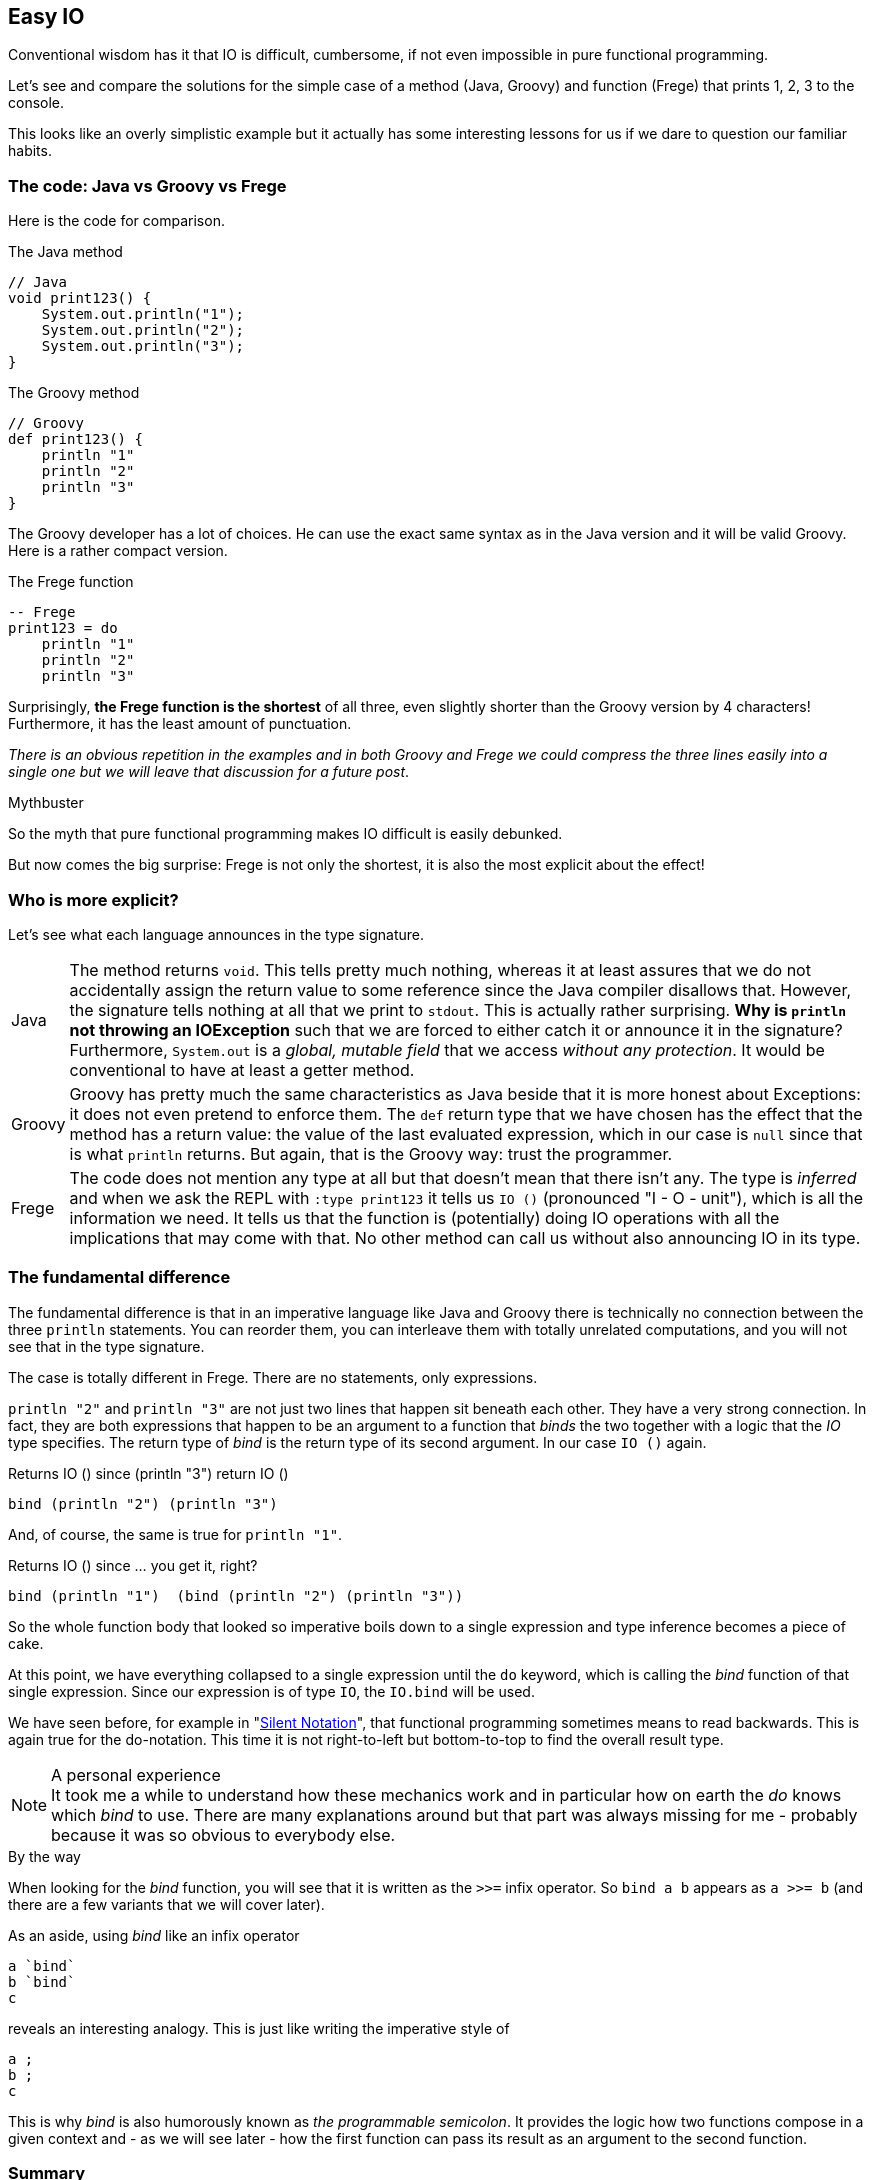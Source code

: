 [[easy_io]]
== Easy IO

Conventional wisdom has it that IO is difficult, cumbersome, if not even impossible
in pure functional programming.

Let's see and compare the solutions for the simple case of a method (Java, Groovy) and function
(Frege) that prints 1, 2, 3 to the console.

This looks like an overly simplistic example but it actually has some interesting
lessons for us if we dare to question our familiar habits.

=== The code: Java vs Groovy vs Frege
Here is the code for comparison.

.The Java method
[source,java]
----
// Java
void print123() {
    System.out.println("1");
    System.out.println("2");
    System.out.println("3");
}
----

.The Groovy method
[source,groovy]
----
// Groovy
def print123() {
    println "1"
    println "2"
    println "3"
}
----
The Groovy developer has a lot of choices. He can use the exact same syntax as in the
Java version and it will be valid Groovy. Here is a rather compact version.

.The Frege function
[source,frege]
----
-- Frege
print123 = do
    println "1"
    println "2"
    println "3"
----

Surprisingly, *the Frege function is the shortest* of all three, even slightly shorter
than the Groovy version by 4 characters! Furthermore, it has the least amount of punctuation.

_There is an obvious repetition in the examples and in both Groovy and Frege we could compress the three lines
easily into a single one but we will leave that discussion for a future post_.

.Mythbuster
****
So the myth that pure functional programming makes IO difficult is easily debunked.
****

But now comes the big surprise: Frege is not only the shortest, it is also the most explicit about the effect!

=== Who is more explicit?

Let's see what each language announces in the type signature.

[horizontal]
Java::
The method returns `void`. This tells pretty much nothing, whereas it at least assures that we
do not accidentally assign the return value to some reference since the Java compiler disallows that.
However, the signature tells nothing at all that we print to `stdout`. This is actually rather surprising.
*Why is `println` not throwing an IOException* such that we are forced to either catch it or
announce it in the signature? Furthermore, `System.out` is a _global, mutable field_ that we
access _without any protection_. It would be conventional to have at least a getter method.

Groovy::
Groovy has pretty much the same characteristics as Java beside that it is more honest about Exceptions:
it does not even pretend to enforce them. The `def` return type that we have chosen has the effect that the
method has a return value: the value of the last evaluated expression, which in our case is `null` since that
is what `println` returns. But again, that is the Groovy way: trust the programmer.

Frege::
The code does not mention any type at all but that doesn't mean that there isn't any. The type is _inferred_ and when
we ask the REPL with `:type print123` it tells us `IO ()` (pronounced "I - O - unit"), which is all the
information we need. It tells us that the function is (potentially) doing IO operations with all the implications that
may come with that. No other method can call us without also announcing IO in its type.

=== The fundamental difference

The fundamental difference is that in an imperative language like Java and Groovy there is technically no
connection between the three `println` statements. You can reorder them, you can interleave them with totally
unrelated computations, and you will not see that in the type signature.

The case is totally different in Frege. There are no statements, only expressions.

`println "2"` and `println "3"` are not just two lines that happen sit beneath each other.
They have a very strong connection. In fact, they are both expressions that happen to be an argument
to a function that _binds_ the two together with a logic that the _IO_ type specifies.
The return type of _bind_ is the return type of its second argument. In our case `IO ()` again.

.Returns IO () since (println "3") return IO ()
[source,pseudo]
----
bind (println "2") (println "3")
----

And, of course, the same is true for `println "1"`.

.Returns IO () since ... you get it, right?
[source,pseudo]
----
bind (println "1")  (bind (println "2") (println "3"))
----

So the whole function body that looked so imperative boils down to a single expression and
type inference becomes a piece of cake.

At this point, we have everything collapsed to a single expression until the `do` keyword, which
is calling the _bind_ function of that single expression. Since our expression is
of type `IO`, the `IO.bind` will be used.

We have seen before, for example in "<<silence.adoc#silence,Silent Notation>>", that functional programming
sometimes means to read backwards. This is again true for the do-notation. This time it is not
right-to-left but bottom-to-top to find the overall result type.

.A personal experience
[NOTE]
It took me a while to understand how these mechanics work and in particular how on earth the _do_ knows
which _bind_ to use. There are many explanations around but that part was always missing for me -
probably because it was so obvious to everybody else.

.By the way
****
When looking for the _bind_ function, you will see that it is written as the `>>=` infix operator.
So `bind a b` appears as `a >>= b` (and there are a few variants that we will cover later).
****

As an aside, using _bind_ like an infix operator
----
a `bind`
b `bind`
c
----
reveals an interesting analogy. This is just like writing the imperative style of
----
a ;
b ;
c
----
This is why _bind_ is also humorously known as _the programmable semicolon_.
It provides the logic how two functions compose in a given context and - as we will see later -
how the first function can pass its result as an argument to the second function.

=== Summary

* IO code can be really easy to write even in a purely functional language like Frege.
* Being purely functional does not mean that there is no IO. It means to be rigorously explicit about it.
* Functional code can look like imperative code without sacrificing its functional nature.
* Do-notation is your friend in the presence of side effects.
